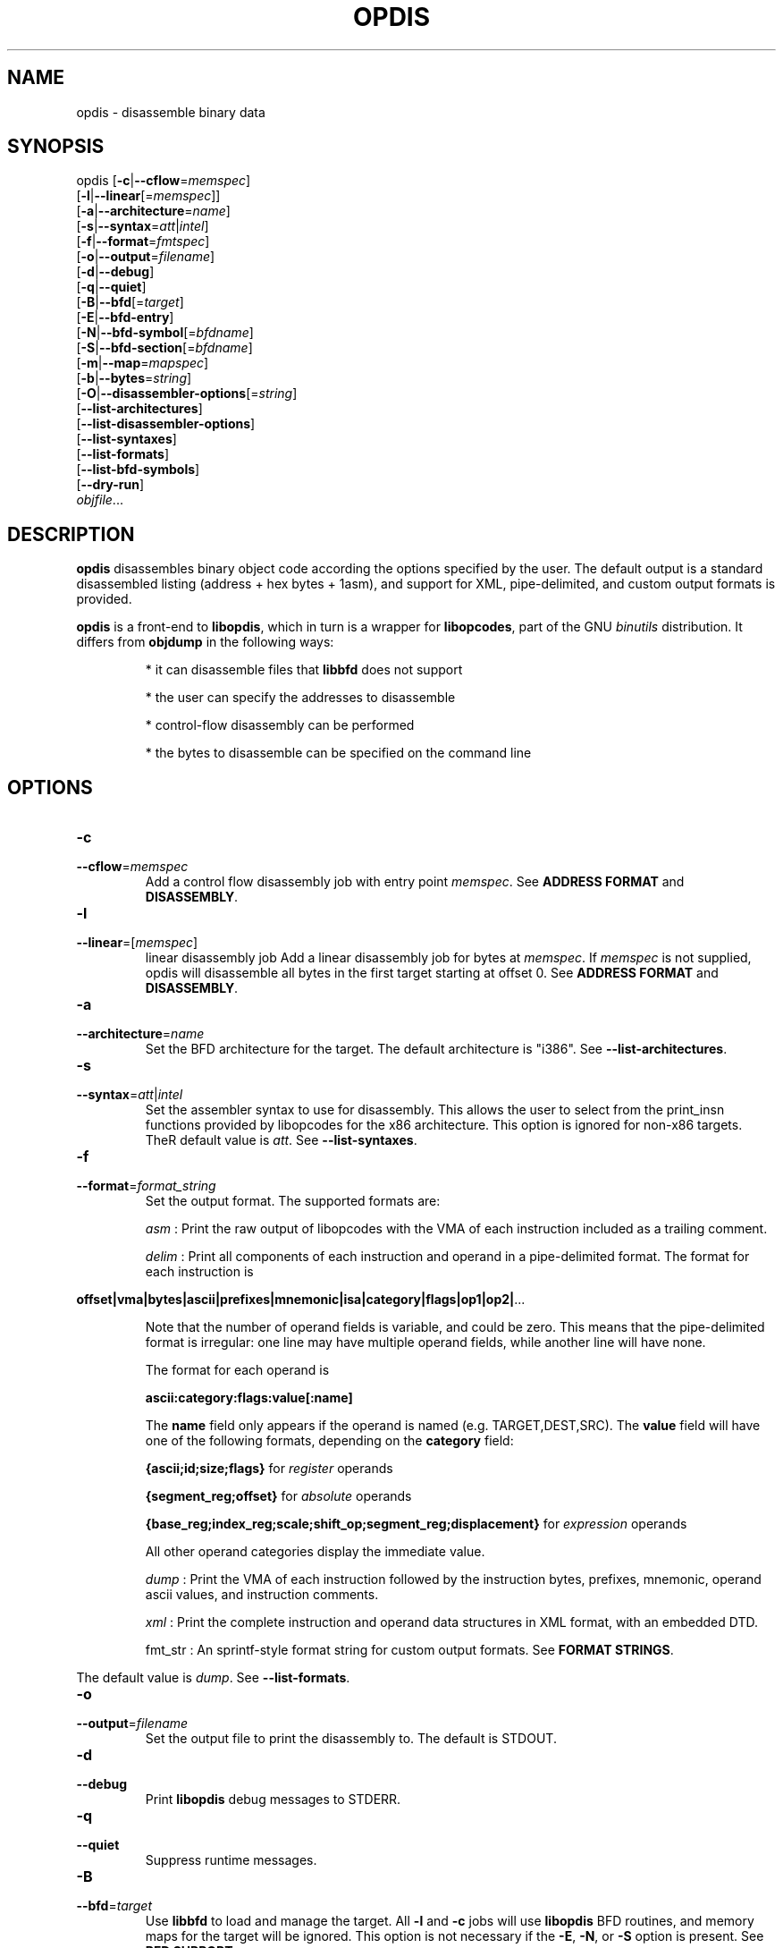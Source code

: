 .NOTE man 7 man
.TH OPDIS 1 "March 2010" "opdis 1.0" "Development Tools"

.SH NAME
opdis \- disassemble binary data

.SH SYNOPSIS
opdis [\fB\-c\fR|\fB\-\-cflow\fR=\fImemspec\fR]
      [\fB\-l\fR|\fB\-\-linear\fR[=\fImemspec\fR]]
      [\fB\-a\fR|\fB\-\-architecture\fR=\fIname\fR]
      [\fB\-s\fR|\fB\-\-syntax\fR=\fIatt\fR|\fIintel\fR]
      [\fB\-f\fR|\fB\-\-format\fR=\fIfmtspec\fR]
      [\fB\-o\fR|\fB\-\-output\fR=\fIfilename\fR]
      [\fB\-d\fR|\fB\-\-debug\fR]
      [\fB\-q\fR|\fB\-\-quiet\fR]
      [\fB\-B\fR|\fB\-\-bfd\fR[=\fItarget\fR]
      [\fB\-E\fR|\fB\-\-bfd\-entry\fR\]
      [\fB\-N\fR|\fB\-\-bfd\-symbol\fR[=\fIbfdname\fR]
      [\fB\-S\fR|\fB\-\-bfd\-section\fR[=\fIbfdname\fR]
      [\fB\-m\fR|\fB\-\-map\fR=\fImapspec\fR]
      [\fB\-b\fR|\fB\-\-bytes\fR=\fIstring\fR]
      [\fB\-O\fR|\fB\-\-disassembler\-options\fR[=\fIstring\fR]
      [\fB\-\-list\-architectures\fR]
      [\fB\-\-list\-disassembler\-options\fR]
      [\fB\-\-list\-syntaxes\fR]
      [\fB\-\-list\-formats\fR]
      [\fB\-\-list\-bfd\-symbols\fR]
      [\fB\-\-dry\-run\fR]
      \fIobjfile\fR...
.br

.SH DESCRIPTION

.B opdis
disassembles binary object code according the options specified by the user. The default output is a standard disassembled listing (address + hex bytes + 1asm), and support for XML, pipe-delimited, and
custom output formats is provided.
.PP
\fBopdis\fP is a front-end to \fBlibopdis\fR, which in turn is a wrapper for \fBlibopcodes\fR, part of the GNU \fIbinutils\fR distribution. It differs from \fBobjdump\fR in the following ways:
.IP
* it can disassemble files that \fBlibbfd\fR does not support
.IP
* the user can specify the addresses to disassemble
.IP
* control-flow disassembly can be performed
.IP
* the bytes to disassemble can be specified on the command line

.SH OPTIONS

.IP \fB-c\fR \fImemspec\fR
.PD 0
.IP \fB--cflow\fR=\fImemspec\fR
.PD
Add a control flow disassembly job with entry point \fImemspec\fR.
.PD
See \fBADDRESS FORMAT\fR and \fBDISASSEMBLY\fR.

.IP \fB-l\fR [\fImemspec\fR]
.PD 0
.IP \fB--linear\fR=[\fImemspec\fR]
.PD
linear disassembly job
Add a linear disassembly job for bytes at \fImemspec\fR. If \fImemspec\fR is not supplied, opdis will disassemble all bytes in the first target starting at offset 0.
.PD
See \fBADDRESS FORMAT\fR and \fBDISASSEMBLY\fR.

.IP \fB-a\fR \fIname\fR
.PD 0
.IP \fB--architecture\fR=\fIname\fR
.PD
Set the BFD architecture for the target. The default architecture is "i386".
.PD
See \fB--list-architectures\fR.

.IP \fB-s\fR \fIatt\fR|\fIintel\fR
.PD 0
.IP \fB--syntax\fR=\fIatt\fR|\fIintel\fR
.PD
Set the assembler syntax to use for disassembly. This allows the user to select from the print_insn functions provided by libopcodes for the x86 architecture. This option is ignored for non-x86 targets. TheR default value is \fIatt\fR.
.PD
See \fB--list-syntaxes\fR.

.IP \fB-f\fR \fIformat_string\fR
.PD 0
.IP \fB--format\fR=\fIformat_string\fR
.PD
Set the output format. The supported formats are:
.IP
\fIasm\fR : Print the raw output of libopcodes with the VMA of each instruction included as a trailing comment.
.IP
\fIdelim\fR : Print all components of each instruction and operand in a pipe-delimited format. The format for each instruction is
.PP
\fBoffset|vma|bytes|ascii|prefixes|mnemonic|isa|category|flags|op1|op2|\fR...
.IP
Note that the number of operand fields is variable, and could be zero. This means that the pipe-delimited format is irregular: one line may have multiple operand fields, while another line will have none.
.IP
The format for each operand is
.IP
\fBascii:category:flags:value[:name]\fR
.IP
The \fBname\fR field only appears if the operand is named (e.g. TARGET,DEST,SRC). The \fBvalue\fR field will have one of the following formats, depending on the \fBcategory\fR field:
.IP
\fB{ascii;id;size;flags}\fR for \fIregister\fR operands
.IP
\fB{segment_reg;offset}\fR for \fIabsolute\fR operands
.IP
\fB{base_reg;index_reg;scale;shift_op;segment_reg;displacement}\fR for \fIexpression\fR operands
.IP
All other operand categories display the immediate value. 
.IP
\fIdump\fR : Print the VMA of each instruction followed by the instruction bytes, prefixes, mnemonic, operand ascii values, and instruction comments.
.IP
\fIxml\fR : Print the complete instruction and operand data structures in XML format, with an embedded DTD.
.IP
fmt_str : An sprintf-style format string for custom output formats.
.PD
See \fBFORMAT STRINGS\fR.
.PP
The default value is \fIdump\fR.
.PD
See \fB--list-formats\fR.

.IP \fB-o\fR \fIfilename\fR
.PD 0
.IP \fB--output\fR=\fIfilename\fR
.PD
Set the output file to print the disassembly to. The default is STDOUT.

.IP \fB-d\fR
.PD 0
.IP \fB--debug\fR
.PD
Print \fBlibopdis\fR debug messages to STDERR.

.IP \fB-q\fR
.PD 0
.IP \fB--quiet\fR
.PD
Suppress runtime messages.

.IP \fB-B\fR \fItarget\fR
.PD 0
.IP \fB--bfd\fR=\fItarget\fR
.PD
Use \fBlibbfd\fR to load and manage the target. All \fB-l\fR and \fB-c\fR jobs will use \fBlibopdis\fR BFD routines, and memory maps for the target will be ignored. This option is not necessary if the \fB-E\fR, \fB-N\fR, or \fB-S\fR option is present.
.PD
See \fBBFD SUPPORT\fR.

.IP \fB-E\fR
.PD 0
.IP \fB--bfd-entry\fR
.PD
Add a control flow disassembly job using the BFD entry point of the file as its entry point. This will load the file using the BFD library, and will attempt to detect the target architecture.
.PD
See \fBBFD SUPPORT\fR.

.IP \fB-N\fR \fIbfdname\fR
.PD 0
.IP \fB--bfd-symbol\fR=\fIbfdname\fR
.PD
Add a control flow disassembly job using the BFD symbol \fIbfdname\fR as its entry point. This will load the file using the BFD library, and will attempt to detect the target architecture.
.PD
See \fBBFD SUPPORT\fR.

.IP \fB-S\fR \fIbfdname\fR
.PD 0
.IP \fB--bfd-section\fR=\fIbfdname\fR
.PD
Add a linear disassembly job for the contents of the BFD section named \fIbfdname\fR. This will load the file using the BFD library, and will attempt to detect the target architecture.
.PD
See \fBBFD SUPPORT\fR.

.IP \fB-m\fR \fImemspec\fR
.PD 0
.IP \fB--map\fR=\fImemspec\fR
.PD
Map bytes at an offset into a target to a VMA.
.PD
See \fBADDRESS FORMAT\fR and \fBMEMORY MAPS\fR.

.IP \fB-b\fR \fIstring\fR
.PD 0
.IP \fB--bytes\fR=\fIstring\fR
.PD
Specify bytes to disassemble. The bytes must be in a space-delimited string, and can be in octal, decimal, or hexadecimal format. The interpretation of the bytes in the string is performed by running \fBstrtoul\fR on each byte. The base can be forced by placing a directive at the start of the string: \fI\\b\fR or \fI\\B\fR for binary, \fI\o\\fR or \fI\\O\fR for octal, \fI\\d\fR or \fI\\D\fR for decimal, and \fI\\x\fR or \fI\\X\fR for hexadecimal. Any number of \fB-b\fR options can be present.
.PD See \fBTARGETS\fR.

.IP \fB-O\fR [\fIstring\fR]
.PD 0
.IP \fB--disassembler-options\fR[=\fIstring\fR]
.PD
Set the options string for the libopcodes disassembler.
.PD
See \fB--list-disassembler-options\fR.

.IP \fB--list-architectures\fR
.PD
List the supported BFD architectures.
.PD
See \fB--architecture\fR.

.IP \fB--list-disassembler-options\fR
.PD
List the libopcodes disassembler options for the target architecture.
.PD
See \fB--disassembler-options\fR and \fB-a\fR.

.IP \fB--list-syntaxes\fR
.PD
List the available syntax options.
.PD
See \fB--syntax\fR.

.IP \fB--list-formats\fR
.PD
List the available output formats.
.PD
See \fB--format\fR.

.IP \fB--list-bfd-symbols\fR
.PD
List the symbols found in a BFD target.
.PD
See \fBBFD SUPPORT\fR.

.IP \fB--dry-run\fR
.PD
Print a list of the targets, jobs, and memory maps without actually doing any disassembly.

.SH DISASSEMBLY

\fBopdis\fR implements two disassembly algorithms:
.IP
\fBlinear\fR, short for \fIlinear sweep\fR. This disassembles instructions sequentially, in the order they are encountered in the target buffer.
.IP
\fBcflow\fR, short fot \fIcontrol flow\fR. This attempts to follow the flow of execution in the target buffer, recursing to follow branch (e.g. call and jump) targets and halting disassembly when an unconditional jump or return is encountered.
.PP
\fBopdis\fR uses \fIjobs\fR to represent user requests for disassembly. Each job is composed of a choice of algorithm (i.e. linear or cflow), a target, and a VMA in the target to use as the starting address for the algorithm. In the case of BFD jobs, the algorithm is implicit, and a symbol is used in place of the VMA.
The \fB-c\fR, \fB-l\fR, \fB-E\fR, \fB-N\fR, and \fB-S\fR options are used to request disassembly jobs.
.PP
Jobs are executed in the order that they are requested. Any number of jobs may be requested. It is recommended that \fB--dry-run\fR be used to preview jobs before they are performed.
.PP
If no jobs are requested by the user, a linear disassembly of all target buffers is performed.

.SH DATA MODEL

The data model used by \fBopdis\fR and \fBlibopdis\fR uses seven types of objects: offsets, VMAs, instructions, operands, CPU registers, address expressions, and absoute addresses.
.PP
An \fBoffset\fR is a position in a target buffer. 
.PP
A \fIVirtual Memory Address\fR or \fBVMA\fR is the load address for an offset.
.PP
An \fBinstruction\fR is a memory address that has been sucessfully decoded into an assembly-language instruction. It consists of the following fields:
.IP
\fIoffset\fR : The offset of the instruction in the target buffer.
.IP
\fIvma\fR : The load address of the instruction.
.IP
\fIsize\fR : The number of bytes in the instruction.
.IP
\fIbytes\fR : The undecoded bytes of the instruction.
.IP
\fIascii\fR : The raw ASCII representation of the instruction generated by \fBlibopcodes\fR.
.IP
\fIprefixes\fR : Mnemonics for any prefix bytes preceding the instruction.
.IP
\fImnemonic\fR : The mnemonic for the instruction opcode.
.IP
\fIisa\fR : The instruction set (or subset) that the istruction belongs to, e.g 'general purpose', 'fpu', 'sse'.
.IP
\fIcategory\fR : The type of instruction, e.g. 'control flow', 'stack', 'bitwise'.
.IP
\fIflags\fR : The flags for the instruction, e.g. 'call', 'jump', 'xor'.
.IP
\fIoperands\fR : The arguments to the instruction.
.IP
\fIcomment\fR : Comments generated during disassembly.
.PP
See the \fBlibopcodes\fR API documentation for the possible values of isa, category, and flags. Note that the only fields guaranteed to be filled by the disassembler are \fIoffset\fR, \fIvma\fR, \fIsize\fR, \fIbytes\fR, and \fIascii\fR. See \fBNOTES\fR for details.
.PP
An \fBoperand\fR is an argument to an assembly language instruction. An operand can be a numeric value (also known as an \fIimmediate\fR value), a CPU \fIregister\fR, an address \fIexpression\fR, or a segment:offset address (also known as an \fIabsolute\fR address). An operand has the following fields:
.IP
\fIascii\fR : The raw ASCII representation of the operand generated by \fBlibopcodes\fR.
.IP
\fIcategory\fR : The type of operand: 'register', 'immediate', 'absolute address', or 'address expression'.
.IP
\fIflags\fR : The flags for the operand: any combination of 'read', 'write', 'exec', 'signed', 'address', and 'indirect'.
.IP
\fIvalue\fR : The value of the operand.
.PP
A \fBregister\fR operand has the following fields:
.IP
\fIascii\fR : The name of the register.
.IP
\fIflags\fR : The register flags.
.IP
\fIid\fR : The ID of the register. Registers which have different names but the same ID, e.g. %eax and %rax, are aliases of each other.
.IP
\fIsize\fR : The size of the register in bytes.
.PP
An \fBexpression\fR operand has the following fields:
.IP
\fIbase\fR : The CPU register containing the base address.
.IP
\fIindex\fR : The CPU register containing the index value to be shifted and added to the base.
.IP
\fIscale\fR : The scale )shift) factor applied to the index.
.IP
\fIshift operation\fR : The method of shifting (e.g. logical/arithmetic, left/right, shift/rotate) used in calculating the expression.
.IP
\fIdisplacement\fR : An offset or VMA added to the rest of the expression. Note: the displacement can be an absolute address.
.PP
An \fBabsolute\fR operand has the following fields:
.IP
\fIsegment\fR : The segment register.
.IP
\fIoffset\fR : An offset or VMA added to the value in the segment register. 

.SH TARGETS

A target is a buffer for disassembly. Targets may be declared in one of two ways: by specifying the specific bytes to disassemble in an argument to the \fB-b\fR option, or by declaring object file arguments on the command line. Targets are assigned an ID in the order they appear in the command line, with the first target given ID 1. The first target is always the default target for all operations. It is recommended that \fB--dry-run\fR be used to preview targets before performing disassembly.
.PP
The disassembler checks for unique addresses while disassembling, and will not disassemble addresses it has already encountered. Thus, while it is possible to combine multiple targets, the VMAs of the targets must not overlap. Note that when multiple \fB-b\fR options are provided, and the user has not specified any memory maps, \fBopdis\fR will map the bytes sequentially into memory starting at VMA 0x0. The options "-b '90 90 90 90' -b 'cc cc cc cc'" will result in a memory map from VMA 0x00-0x03 containing the contents of the first buffer, and a second map from VMA 0x04-0x07 containing the contents of the second buffer.
.PP
It is not possible to load targets with different architectures in the same invocation of \fBopdis\fR.

.SH BFD SUPPORT

\fBopdis\fR, like \fBlibopcodes\fR, supports \fIBFD\fR targets through \fBlibbfd\fR. Three additional jobs are available for BFD targets:
.IP
\fBDisassemble Entry\fR : Perform a control flow disassembly starting at the BFD entry point
.IP
\fBDisassemble Symbol\fR : Perform a control flow disassembly starting at a BFD symbol
.IP
\fBDisassemble Section\fR : Perform a linear disassembly of a BFD section
.PP
A BFD will be created for a target if one of these jobs is requested, or if the \fB-B\fR option is used.
.PP
BFD targets do not require the use of the \fB-a\fR flag as \fBlibbfd\fR will detect the architecture of the object file. For non-BFD targets, the \fB--list-architectures\fR option is provided to print a list of the target architectures supported by the local \fBlibbfd\fR.
.PP
The format for specifying a \fIbfdname\fR is
.IP
[target:]name
.PP
where \fBtarget\fR is the ID of the target containing the symbol and \fBname\fR is a valid BFD symbol. The \fBtarget\fR is only required if more than one target is being disassembled. A list of symbols found in a target can be printed to
STDOUT by using the \fB--list-bfd-symbols\fR option.

.SH MEMORY MAPS

A \fImemory map\fR associates a VMA with an offset into a target buffer. This is useful when a target buffer must appear to be at a specific load address, either to clarify the output or to combine multiple targets into a single address space. It is recommended that \fB--dry-run\fR be used to preview memory maps before performing a disassembly.
.PP
Note that memory maps are only used when creating disassembly jobs. The actual disassembler algorithms rely on ofsets from the load address of the target buffer (provided by a memory map), and do not respect the size of memory maps delcared by the user (i.e. a linear disassembly of size 0 will continue until the end of the buffer, not the end of the memory map). Memory maps are ignored for BFD targets.
.PD
See \fBADDRESS FORMAT\fR.

.SH ADDRESS FORMAT

The format for specifying an address (a \fImemspec\fR) is
.IP
	[target]:offset|@vma[+size]
.PP
where \fBtarget\fR is the ID of the target containing the address, \fBoffset\fR is the offset of the addressin the target buffer, \fBvma\fR is the load address of that offset, and \fBsize\fR is the size of the memory region being specified. The \fBtarget\fR is onlty required if more than one target is being disassembled. Either \fBoffset\fR or \fBvma\fR must be specified, except in defining memory maps when \fBvma\fR is required.
.PP
Note that \fB:\fR is used to indicate that the next argument is an offset, \fB@\fR is used to indicate that the next argument is a vma, and \fB+\fR is used to indicate that the next argument is a size. This means that the arguments can appear in any order, except for target which is undelimited and must appear first.
.pp
The target, offset, and size arguments all have default values which take effect if they are not specified. The default target is 1, the ID of the first target. The default offset is 0. The default size is 0, which specifies the entirety of the target buffer.


.SH FORMAT STRINGS
Custom output formats are supported via a printf-style format string that allows the user to determine what information about an instruction or operand is printed.

.PP
.SS Component Selection
.PP
A single character specifying what metadata to print. The \fB%i\fR (instruction) and \fB%o\fR (operand) operators represent complex objects. The metadata for these objects are available as arguments to the operator, allowing the display of categories, flags, etc.
.IP
\fBA\fR
.PD
The \fBascii\fR field of the operator. This is the default, and prints the raw libopcodes representation of the object.

.IP
\fBC\fR
.PD
The \fBcategory\fR field of the object.

.IP
\fBF\fR
.PD
The \fBflags\fR field of the object. The flags are comma-delimited.

.IP
\fBI\fR
.PD
The \fBisa\fR field of the object. This is only applicable to instruction objects.

.PP
.SS Base Selection
A single character specifying the base to print addresses or bytes in.

.IP
\fBX\fR
.PD
Print data in hexadecimal format.

.IP
\fBD\fR
.PD
Print data in decimal format.

.IP
\fBO\fR
.PD
Print data in octal format.

.IP
\fBC\fR
.PD
Print the ASCII (character) value for a byte. Only applicable to the \fB%b\fR operator.

.PP
.SS Operand Selection
.PP
A single character specifying which operand to print. If the operand is not present in the instruction, nothing will be printed.

.IP
\fBa\fR
.PD
Print all operands, separated by commas.

.IP
\fBt\fR
.PD
Print the \fBtarget\fR operand of the instruction.

.IP
\fBd\fR
.PD
Print the \fBdestination\fR operand of the instruction.

.IP
\fBs\fR
.PD
Print the \fBsource\fR operand of the instruction.

.IP
\fB#\fR
.PD
Print the #th operand of the instruction, where # is a number between 0 and 9.

.PP
.SS Operators
.PP
A single character specifying what data to print.

.IP
\fB%i\fR
.PD
Print an instruction component. Can be followed by a component selection argument. By default, the \fBascii\fR component is printed.
.PD
See \fBComponent Selection\fR.

.IP
\fB%o\fR
.PD
Print one or all operands. Can be followed by an operand selection argument and/or a component selection argument (NOTE: operand selection must always precede component selection). By default, the \fBascii\fR component of all operands is printed.
.PD
See \fBOperand Selection\fR and \fBComponent Selection\fR.

.IP
\fB%b\fR 
.PD
Print the instruction bytes. Can be followed by a base selection argument. By default, the base is hexadecimal.
.PD
See \fBBase Selection\fR.

.IP
\fB%l\fR
.PD
Print the length of the instruction in bytes.

.IP
\fB%m\fR
.PD
Print the instruction \fBmnemonic\fR field.

.IP
\fB%a\fR
.PD
Print the address of the instruction. Can be followed by a \fBv\fR argument or a \fBo\fR argument to specify which address to print (vma of offset, respectively). Can be followed by a base selection argument (NOTE: address selection must precede base selection). The default is to print the VMA in hexadecimal format.
.PD
See \fBBase Selection\fR.

.IP
\fB%p\fR 
.PD
Print the instruction \fBprefixes\fR field.

.IP
\fB%c\fR
.PD
Print the instruction \fBcomment\fR field.

.IP
\fB%?\fR
.PD
Print a conditional delimiter. The delimiter, specified by the character following \fI?\fR, is only printed if next \fB%\fR directive returns a string. The intent of this operator is to allow delimiters to be printed between operands only if the operands appear in the output.

.IP
\fB%t\fR
.PD
Print a conditional tab.
.PD
See \fB%?\fR.

.IP
\fB%s\fR
.PD
Print a conditional space.
.PD
See \fB%?\fR.

.IP
\fB%n\fR
.PD
Print a conditional newline.
.PD
See \fB%?\fR.

.IP
\fB%%\fR
.PD
Print a literal '%'.
.PD
See \fB%?\fR.
	

.SH NOTES

.PP
The level of detail available to \fBopdis\fR is determined by the decoders available in \fBlibopdis\fR. Currently, \fBlibopdis\fR provides three decoders: x86 AT&T syntax, x86 Intel syntax, and generic. The AT&T syntax decoder (used by default or when \fI-s at\fR is supplied) provides the most detail, and generates output that is best suited for analysis. The generic decoder, the only decoder available for non-x86 architectures, only provides the raw libopcodes representation (the \fIascii\rR field) of the instruction and no operand information. Additional architecture-specific decoders must be added to \fBlibopdis\fR to overcome this limitation.
.PP
\fBopdis\fR does not emit instructions as they are disassembled. Instead, instructions are stored in a binary tree and printed in order of VMA after all dfisassembly jobs have completed.

.SH EXAMPLES

.PP
Disassemble an object file from its entry point:
.IP
opdis -E a.out

.PP
Disassemble an object file from the symbol 'main':
.IP
opdis -N main a.out

.PP
Disassemble the .text section of an object file:
.IP
opdis -S .text a.out

.PP
Disassemble the .text section of an object file and write to disasm.xml:
.IP
opdis -S .text -o asm.xml -f xml a.out

.PP
Perform a linear disassembly of 1024 bytes at offset 0x100 in an object file:
.IP
opdis -l :0x100+1024 a.out

.PP
Perform an intel-syntax control disassembly starting at offset 0x200 in an object file:
.IP
opdis -s intel -c :0x200 a.out

.PP
Disassemble shellcode: 
.IP
dist/opdis -b '31 c0 bb 08 84 04 08 53 89 e1 31 d2 b0 0b cd 80 00 00'
.PP
(see http://www.shell-storm.org/shellcode/files/shellcode-44.php)

.PP
Map the specified bytes to VMA 0x1000 and disassemble:
.IP
opdis -m :0@0x1000 -b '2e 2e 74 50 90'

.PP
Map target 1 to VMA 0x1000, target 2 to VMA 0x1100 and disassemble:
.IP
opdis -m 1@0x1000 -m 2@0x1100 -b '2e 2e 74 50 90' -b 'cc cc cc cc'

.PP
Print the size, bytes, and mnemonic (if present) of each instruction:
.IP
opdis -f '%l:%b%?:%m' a.out

.SH "SEE ALSO"

.IP
\fIobjdump\fR(1), \fIod\fR(1), \fIreadelf\fR(1), and the Info entries for \fIbinutils\fR.

.SH COPYRIGHT

Copyright (c) 2010 thoughtgang.org.
.PP
Permission is granted to copy, distribute and/or modify this document
under the terms of the GNU Free Documentation License, Version 3.0
or any later version published by the Free Software Foundation;
with no Invariant Sections, with no Front-Cover Texts, and with no
Back-Cover Texts.  A copy of the license is included in the
section entitled "GNU Free Documentation License".              
